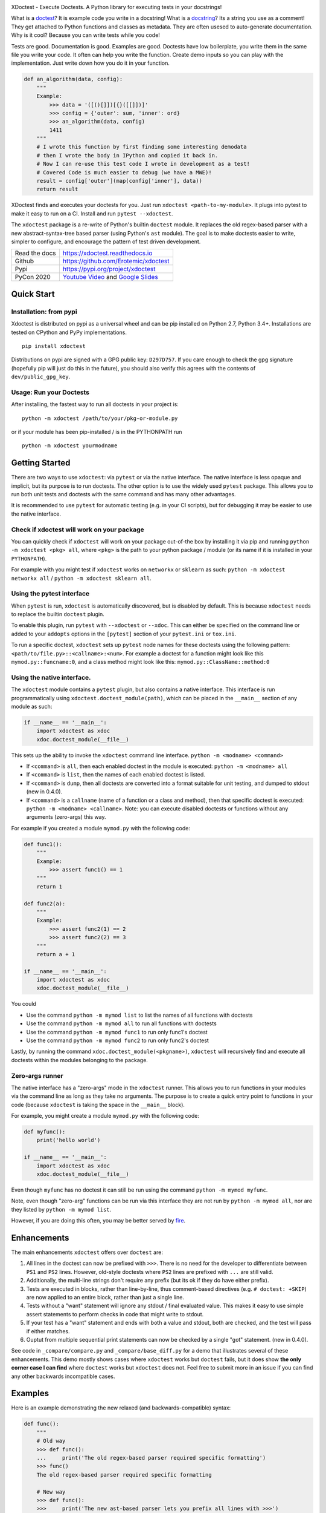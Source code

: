 |CircleCI| |Travis| |Appveyor| |Codecov| |Pypi| |Downloads| |ReadTheDocs|


.. The large version wont work because github strips rst image rescaling. 
.. image:: https://i.imgur.com/u0tYYxM.png
   :height: 100px
   :align: left


XDoctest - Execute Doctests. A Python library for executing tests in your docstrings!

What is a `doctest <https://en.wikipedia.org/wiki/Doctest>`__? 
It is example code you write in a docstring!
What is a `docstring <https://en.wikipedia.org/wiki/Docstring>`__? 
Its a string you use as a comment! They get attached to Python functions and
classes as metadata. They are often usesed to auto-generate documentation.
Why is it cool?
Because you can write tests while you code! 

Tests are good. Documentation is good. Examples are good.
Doctests have low boilerplate, you write them in the same file you write your
code. It often can help you write the function. Create demo inputs so you can
play with the implementation. Just write down how you do it in your function.

.. code:: python


    def an_algorithm(data, config):
        """
        Example:
            >>> data = '([()[]])[{}([[]])]'
            >>> config = {'outer': sum, 'inner': ord}
            >>> an_algorithm(data, config)
            1411
        """
        # I wrote this function by first finding some interesting demodata
        # then I wrote the body in IPython and copied it back in. 
        # Now I can re-use this test code I wrote in development as a test!
        # Covered Code is much easier to debug (we have a MWE)!
        result = config['outer'](map(config['inner'], data))
        return result


XDoctest finds and executes your doctests for you.
Just run ``xdoctest <path-to-my-module>``.
It plugs into pytest to make it easy to run on a CI. Install and run 
``pytest --xdoctest``.


The ``xdoctest`` package is a re-write of Python's builtin ``doctest``
module. It replaces the old regex-based parser with a new
abstract-syntax-tree based parser (using Python's ``ast`` module). The
goal is to make doctests easier to write, simpler to configure, and
encourage the pattern of test driven development.


+------------------+----------------------------------------------+
| Read the docs    | https://xdoctest.readthedocs.io              |
+------------------+----------------------------------------------+
| Github           | https://github.com/Erotemic/xdoctest         |
+------------------+----------------------------------------------+
| Pypi             | https://pypi.org/project/xdoctest            |
+------------------+----------------------------------------------+
| PyCon 2020       | `Youtube Video`_ and `Google Slides`_        |
+------------------+----------------------------------------------+

.. _Youtube Video: https://www.youtube.com/watch?v=CUjCqOw_oFk
.. _Google Slides: https://docs.google.com/presentation/d/1563XL-n7534QmktrkLSjVqX36z5uhjUFrPw8wIO6z1c


Quick Start
-----------

Installation: from pypi
^^^^^^^^^^^^^^^^^^^^^^^

Xdoctest is distributed on pypi as a universal wheel and can be pip installed on
Python 2.7, Python 3.4+. Installations are tested on CPython and PyPy
implementations. 

::

    pip install xdoctest


Distributions on pypi are signed with a GPG public key: ``D297D757``. If you
care enough to check the gpg signature (hopefully pip will just do this in the
future), you should also verify this agrees with the contents of
``dev/public_gpg_key``. 


Usage: Run your Doctests
^^^^^^^^^^^^^^^^^^^^^^^^


After installing, the fastest way to run all doctests in your project
is:

::

    python -m xdoctest /path/to/your/pkg-or-module.py

or if your module has been pip-installed / is in the PYTHONPATH run

::

    python -m xdoctest yourmodname

Getting Started
---------------

There are two ways to use ``xdoctest``: via ``pytest`` or via the native
interface. The native interface is less opaque and implicit, but its
purpose is to run doctests. The other option is to use the widely used
``pytest`` package. This allows you to run both unit tests and doctests
with the same command and has many other advantages.

It is recommended to use ``pytest`` for automatic testing (e.g. in your
CI scripts), but for debugging it may be easier to use the native
interface.

Check if xdoctest will work on your package
^^^^^^^^^^^^^^^^^^^^^^^^^^^^^^^^^^^^^^^^^^^

You can quickly check if ``xdoctest`` will work on your package
out-of-the box by installing it via pip and running
``python -m xdoctest <pkg> all``, where ``<pkg>`` is the path to your
python package / module (or its name if it is installed in your
``PYTHONPATH``).

For example with you might test if ``xdoctest`` works on ``networkx`` or
``sklearn`` as such: ``python -m xdoctest networkx all`` /
``python -m xdoctest sklearn all``.

Using the pytest interface
^^^^^^^^^^^^^^^^^^^^^^^^^^

When ``pytest`` is run, ``xdoctest`` is automatically discovered, but is
disabled by default. This is because ``xdoctest`` needs to replace the builtin
``doctest`` plugin.

To enable this plugin, run ``pytest`` with ``--xdoctest`` or ``--xdoc``.
This can either be specified on the command line or added to your
``addopts`` options in the ``[pytest]`` section of your ``pytest.ini``
or ``tox.ini``.

To run a specific doctest, ``xdoctest`` sets up ``pytest`` node names
for these doctests using the following pattern:
``<path/to/file.py>::<callname>:<num>``. For example a doctest for a
function might look like this ``mymod.py::funcname:0``, and a class
method might look like this: ``mymod.py::ClassName::method:0``

Using the native interface.
^^^^^^^^^^^^^^^^^^^^^^^^^^^

The ``xdoctest`` module contains a ``pytest`` plugin, but also contains
a native interface. This interface is run programmatically using
``xdoctest.doctest_module(path)``, which can be placed in the
``__main__`` section of any module as such:

.. code:: python

    if __name__ == '__main__':
        import xdoctest as xdoc
        xdoc.doctest_module(__file__)

This sets up the ability to invoke the ``xdoctest`` command line
interface. ``python -m <modname> <command>``

-  If ``<command>`` is ``all``, then each enabled doctest in the module
   is executed: ``python -m <modname> all``

-  If ``<command>`` is ``list``, then the names of each enabled doctest
   is listed.

-  If ``<command>`` is ``dump``, then all doctests are converted into a format
   suitable for unit testing, and dumped to stdout (new in 0.4.0).

-  If ``<command>`` is a ``callname`` (name of a function or a class and
   method), then that specific doctest is executed:
   ``python -m <modname> <callname>``. Note: you can execute disabled
   doctests or functions without any arguments (zero-args) this way.

For example if you created a module ``mymod.py`` with the following
code:

.. code:: python


    def func1():
        """
        Example:
            >>> assert func1() == 1
        """
        return 1

    def func2(a):
        """
        Example:
            >>> assert func2(1) == 2
            >>> assert func2(2) == 3
        """
        return a + 1

    if __name__ == '__main__':
        import xdoctest as xdoc
        xdoc.doctest_module(__file__)

You could 

* Use the command ``python -m mymod list`` to list the names of all functions with doctests
* Use the command ``python -m mymod all`` to run all functions with doctests
* Use the command ``python -m mymod func1`` to run only func1's doctest
* Use the command ``python -m mymod func2`` to run only func2's doctest

Lastly, by running the command ``xdoc.doctest_module(<pkgname>)``,
``xdoctest`` will recursively find and execute all doctests within the
modules belonging to the package.

Zero-args runner
^^^^^^^^^^^^^^^^

The native interface has a "zero-args" mode in the
``xdoctest`` runner. This allows you to run functions in your modules
via the command line as long as they take no arguments. The purpose is
to create a quick entry point to functions in your code (because
``xdoctest`` is taking the space in the ``__main__`` block).

For example, you might create a module ``mymod.py`` with the following
code:

.. code:: python

    def myfunc():
        print('hello world')

    if __name__ == '__main__':
        import xdoctest as xdoc
        xdoc.doctest_module(__file__)

Even though ``myfunc`` has no doctest it can still be run using the
command ``python -m mymod myfunc``.

Note, even though "zero-arg" functions can be run via this interface
they are not run by ``python -m mymod all``, nor are they listed by
``python -m mymod list``.

However, if you are doing this often, you may be better served by `fire
<https://github.com/google/python-fire>`__.

Enhancements
------------

The main enhancements ``xdoctest`` offers over ``doctest`` are:

1. All lines in the doctest can now be prefixed with ``>>>``. There is
   no need for the developer to differentiate between ``PS1`` and
   ``PS2`` lines. However, old-style doctests where ``PS2`` lines are
   prefixed with ``...`` are still valid.
2. Additionally, the multi-line strings don't require any prefix (but
   its ok if they do have either prefix).
3. Tests are executed in blocks, rather than line-by-line, thus
   comment-based directives (e.g. ``# doctest: +SKIP``) are now applied
   to an entire block, rather than just a single line.
4. Tests without a "want" statement will ignore any stdout / final
   evaluated value. This makes it easy to use simple assert statements
   to perform checks in code that might write to stdout.
5. If your test has a "want" statement and ends with both a value and
   stdout, both are checked, and the test will pass if either matches.
6. Ouptut from multiple sequential print statements can now be checked by
   a single "got" statement. (new in 0.4.0).

See code in ``_compare/compare.py`` and ``_compare/base_diff.py`` for a demo
that illustrates several of these enhancements. This demo mostly shows cases
where ``xdoctest`` works but ``doctest`` fails, but it does show **the only
corner case I can find** where ``doctest`` works but ``xdoctest`` does not.
Feel free to submit more in an issue if you can find any other backwards
incompatible cases.


Examples
--------

Here is an example demonstrating the new relaxed (and
backwards-compatible) syntax:

.. code:: python

    def func():
        """
        # Old way
        >>> def func():
        ...     print('The old regex-based parser required specific formatting')
        >>> func()
        The old regex-based parser required specific formatting

        # New way
        >>> def func():
        >>>     print('The new ast-based parser lets you prefix all lines with >>>')
        >>> func()
        The new ast-based parser lets you prefix all lines with >>>
        """

.. code:: python

    def func():
        """
        # Old way
        >>> print('''
        ... It would be nice if we didnt have to deal with prefixes
        ... in multiline strings.
        ... '''.strip())
        It would be nice if we didnt have to deal with prefixes
        in multiline strings.

        # New way
        >>> print('''
            Multiline can now be written without prefixes.
            Editing them is much more natural.
            '''.strip())
        Multiline can now be written without prefixes.
        Editing them is much more natural.

        # This is ok too
        >>> print('''
        >>> Just prefix everything with >>> and the doctest should work
        >>> '''.strip())
        Just prefix everything with >>> and the doctest should work

        """

Google style doctest support
----------------------------

Additionally, this module is written using
`Google-style <https://sphinxcontrib-napoleon.readthedocs.io>`__
docstrings, and as such, the module was originally written to directly
utilize them. However, for backwards compatibility and ease of
integration into existing software, the pytest plugin defaults to using
the more normal "freestyle" doctests that can be found anywhere in the
code.

To make use of Google-style docstrings, pytest can be run with the
option ``--xdoctest-style=google``, which causes xdoctest to only look
for doctests in Google "docblocks" with an ``Example:`` or ``Doctest:``
tag.

Notes on Got/Want tests
-----------------------

The new got/want tester is very permissive by default; it ignores
differences in whitespace, tries to normalize for python 2/3
Unicode/bytes differences, ANSI formatting, and it uses the old doctest
ELLIPSIS fuzzy matcher by default. If the "got" text matches the "want"
text at any point, the test passes.

Currently, this permissiveness is not highly configurable as it was in
the original doctest module. It is an open question as to whether or not
this module should support that level of configuration. If the test
requires a high degree of specificity in the got/want checker, it may
just be better to use an ``assert`` statement.

Backwards Compatibility
-----------------------
We (I) have removed all known backwards syntax incompatibilities. This is based
on running doctests on real life examples: ``boltons``, ``ubelt``, ``networkx``,
``pytorch`` (pending their acceptance of a pull-request), and on a set of
extensive self-testing. Please raise an issue or submit a merge/pull request.

Despite full syntax backwards compatibility, there are directive
incompatibilities by design. The directives we expose are more consise and
expressive. Our "got"/"want" checker is also much more permissive. We recommend
that you rely on coded ``assert``-statements for system-critical code. This also
makes it much easier to transform your ``xdoctest`` into a ``unittest`` when you
realize your doctests start getting too long.


.. |CircleCI| image:: https://circleci.com/gh/Erotemic/xdoctest.svg?style=svg
    :target: https://circleci.com/gh/Erotemic/xdoctest
.. |Travis| image:: https://img.shields.io/travis/Erotemic/xdoctest/master.svg?label=Travis%20CI
   :target: https://travis-ci.org/Erotemic/xdoctest
.. |Appveyor| image:: https://ci.appveyor.com/api/projects/status/github/Erotemic/xdoctest?branch=master&svg=True
   :target: https://ci.appveyor.com/project/Erotemic/xdoctest/branch/master
.. |Codecov| image:: https://codecov.io/github/Erotemic/xdoctest/badge.svg?branch=master&service=github
   :target: https://codecov.io/github/Erotemic/xdoctest?branch=master
.. |Pypi| image:: https://img.shields.io/pypi/v/xdoctest.svg
   :target: https://pypi.python.org/pypi/xdoctest
.. |Downloads| image:: https://img.shields.io/pypi/dm/xdoctest.svg
   :target: https://pypistats.org/packages/xdoctest
.. |ReadTheDocs| image:: https://readthedocs.org/projects/xdoctest/badge/?version=latest
    :target: https://xdoctest.readthedocs.io
